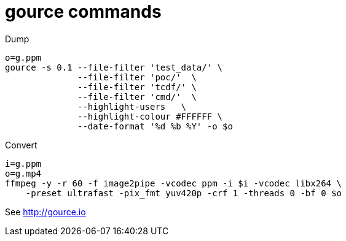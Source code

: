 = gource commands

Dump

[source, shell]
----
o=g.ppm
gource -s 0.1 --file-filter 'test_data/' \
	      --file-filter 'poc/'  \
	      --file-filter 'tcdf/' \
	      --file-filter 'cmd/'  \
	      --highlight-users   \
	      --highlight-colour #FFFFFF \
	      --date-format '%d %b %Y' -o $o
----

Convert

[source, shell]
----
i=g.ppm
o=g.mp4
ffmpeg -y -r 60 -f image2pipe -vcodec ppm -i $i -vcodec libx264 \
    -preset ultrafast -pix_fmt yuv420p -crf 1 -threads 0 -bf 0 $o
----

See http://gource.io
